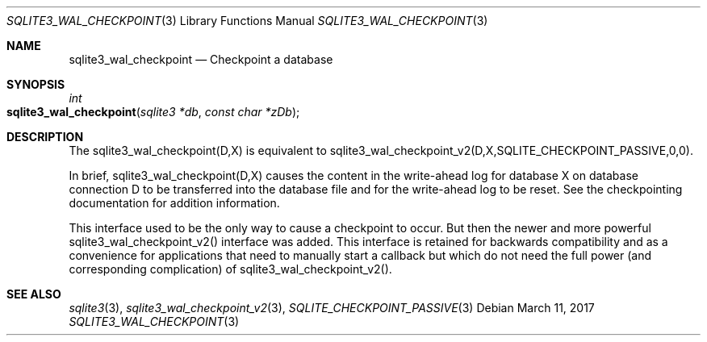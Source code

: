 .Dd March 11, 2017
.Dt SQLITE3_WAL_CHECKPOINT 3
.Os
.Sh NAME
.Nm sqlite3_wal_checkpoint
.Nd Checkpoint a database
.Sh SYNOPSIS
.Ft int 
.Fo sqlite3_wal_checkpoint
.Fa "sqlite3 *db"
.Fa "const char *zDb"
.Fc
.Sh DESCRIPTION
The sqlite3_wal_checkpoint(D,X) is equivalent to sqlite3_wal_checkpoint_v2(D,X,SQLITE_CHECKPOINT_PASSIVE,0,0).
.Pp
In brief, sqlite3_wal_checkpoint(D,X) causes the content in the write-ahead log
for database X on database connection D to be transferred
into the database file and for the write-ahead log to be reset.
See the checkpointing documentation for addition information.
.Pp
This interface used to be the only way to cause a checkpoint to occur.
But then the newer and more powerful sqlite3_wal_checkpoint_v2()
interface was added.
This interface is retained for backwards compatibility and as a convenience
for applications that need to manually start a callback but which do
not need the full power (and corresponding complication) of sqlite3_wal_checkpoint_v2().
.Sh SEE ALSO
.Xr sqlite3 3 ,
.Xr sqlite3_wal_checkpoint_v2 3 ,
.Xr SQLITE_CHECKPOINT_PASSIVE 3
